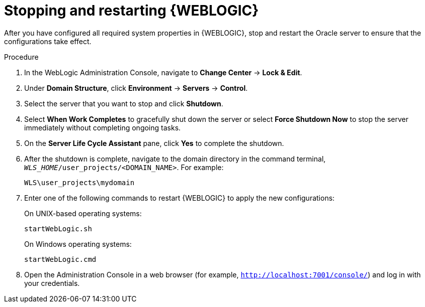 [id='wls-stop-start-proc']
= Stopping and restarting {WEBLOGIC}

After you have configured all required system properties in {WEBLOGIC}, stop and restart the Oracle server to ensure that the configurations take effect.

.Procedure
. In the WebLogic Administration Console, navigate to *Change Center* -> *Lock & Edit*.
. Under *Domain Structure*, click *Environment* -> *Servers* -> *Control*.
. Select the server that you want to stop and click *Shutdown*.
. Select *When Work Completes* to gracefully shut down the server or select *Force Shutdown Now* to stop the server immediately without completing ongoing tasks.
. On the *Server Life Cycle Assistant* pane, click *Yes* to complete the shutdown.
. After the shutdown is complete, navigate to the domain directory in the command terminal, `_WLS_HOME_/user_projects/<DOMAIN_NAME>`. For example:
+
[source]
----
WLS\user_projects\mydomain
----
. Enter one of the following commands to restart {WEBLOGIC} to apply the new configurations:
+
--
On UNIX-based operating systems:

[source]
----
startWebLogic.sh
----
On Windows operating systems:

[source]
----
startWebLogic.cmd
----
--
. Open the Administration Console in a web browser (for example, `http://localhost:7001/console/`) and log in with your credentials.
